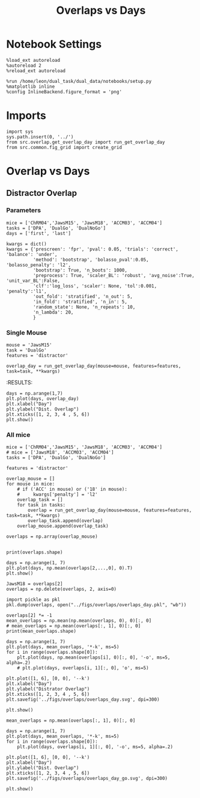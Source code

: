 #+TITLE: Overlaps vs Days
#+STARTUP: fold
#+PROPERTY: header-args:ipython :results both :exports both :async yes :session overlap :kernel dual_data

* Notebook Settings
#+begin_src ipython
  %load_ext autoreload
  %autoreload 2
  %reload_ext autoreload
  
  %run /home/leon/dual_task/dual_data/notebooks/setup.py
  %matplotlib inline
  %config InlineBackend.figure_format = 'png'
#+end_src

#+RESULTS:
: The autoreload extension is already loaded. To reload it, use:
:   %reload_ext autoreload
: Python exe
: /home/leon/mambaforge/envs/dual_data/bin/python

* Imports

#+begin_src ipython
  import sys
  sys.path.insert(0, '../')
  from src.overlap.get_overlap_day import run_get_overlap_day
  from src.common.fig_grid import create_grid
#+end_src

#+RESULTS:

* Overlap vs Days
** Distractor Overlap 
*** Parameters

#+begin_src ipython
  mice = ['ChRM04','JawsM15', 'JawsM18', 'ACCM03', 'ACCM04']
  tasks = ['DPA', 'DualGo', 'DualNoGo']
  days = ['first', 'last']

  kwargs = dict()
  kwargs = {'prescreen': 'fpr', 'pval': 0.05, 'trials': 'correct', 'balance': 'under',
            'method': 'bootstrap', 'bolasso_pval':0.05, 'bolasso_penalty': 'l2',
            'bootstrap': True, 'n_boots': 1000,
            'preprocess': True, 'scaler_BL': 'robust', 'avg_noise':True, 'unit_var_BL':False,
            'clf':'log_loss', 'scaler': None, 'tol':0.001, 'penalty':'l1',
            'out_fold': 'stratified', 'n_out': 5,
            'in_fold': 'stratified', 'n_in': 5,
            'random_state': None, 'n_repeats': 10,
            'n_lambda': 20,
            }
#+end_src

#+RESULTS:

*** Single Mouse

#+begin_src ipython
  mouse = 'JawsM15'
  task = 'DualGo'
  features = 'distractor'

  overlap_day = run_get_overlap_day(mouse=mouse, features=features, task=task, **kwargs)
#+end_src

#+RESULTS:
#+begin_example
  loading files from /home/leon/dual_task/dual_data/data/JawsM15
  X_days (1152, 693, 84) y_days (1152, 6)
  ##########################################
  PREPROCESSING: SCALER robust AVG MEAN False AVG NOISE True UNIT VAR False
  ##########################################
  ##########################################
  MODEL: log_loss FOLDS stratified RESAMPLE under SCALER None PRESCREEN fpr PCA False METHOD bootstrap
  ##########################################
  DATA: FEATURES distractor TASK Dual TRIALS  DAYS 1 LASER 0
  ##########################################
  single day
  X_S1 (32, 693, 84) X_S2 (32, 693, 84)
  coefs  (693,)
  ##########################################
  DATA: FEATURES sample TASK DualGo TRIALS correct DAYS 1 LASER 0
  ##########################################
  single day
  X_S1 (10, 693, 84) X_S2 (10, 693, 84)
  day 1 overlap [0.35262195]
  ##########################################
  MODEL: log_loss FOLDS stratified RESAMPLE under SCALER None PRESCREEN fpr PCA False METHOD bootstrap
  ##########################################
  DATA: FEATURES distractor TASK Dual TRIALS  DAYS 2 LASER 0
  ##########################################
  single day
  X_S1 (32, 693, 84) X_S2 (32, 693, 84)
  coefs  (693,)
  ##########################################
  DATA: FEATURES sample TASK DualGo TRIALS correct DAYS 2 LASER 0
  ##########################################
  single day
  X_S1 (7, 693, 84) X_S2 (8, 693, 84)
  day 2 overlap [-0.01702686]
  ##########################################
  MODEL: log_loss FOLDS stratified RESAMPLE under SCALER None PRESCREEN fpr PCA False METHOD bootstrap
  ##########################################
  DATA: FEATURES distractor TASK Dual TRIALS  DAYS 3 LASER 0
  ##########################################
  single day
  X_S1 (32, 693, 84) X_S2 (32, 693, 84)
  coefs  (693,)
  ##########################################
  DATA: FEATURES sample TASK DualGo TRIALS correct DAYS 3 LASER 0
  ##########################################
  single day
  X_S1 (10, 693, 84) X_S2 (10, 693, 84)
  day 3 overlap [0.15475178]
  ##########################################
  MODEL: log_loss FOLDS stratified RESAMPLE under SCALER None PRESCREEN fpr PCA False METHOD bootstrap
  ##########################################
  DATA: FEATURES distractor TASK Dual TRIALS  DAYS 4 LASER 0
  ##########################################
  single day
  X_S1 (32, 693, 84) X_S2 (32, 693, 84)
  coefs  (693,)
  ##########################################
  DATA: FEATURES sample TASK DualGo TRIALS correct DAYS 4 LASER 0
  ##########################################
  single day
  X_S1 (13, 693, 84) X_S2 (14, 693, 84)
  day 4 overlap [-0.49510389]
  ##########################################
  MODEL: log_loss FOLDS stratified RESAMPLE under SCALER None PRESCREEN fpr PCA False METHOD bootstrap
  ##########################################
  DATA: FEATURES distractor TASK Dual TRIALS  DAYS 5 LASER 0
  ##########################################
  single day
  X_S1 (32, 693, 84) X_S2 (32, 693, 84)
  coefs  (693,)
  ##########################################
  DATA: FEATURES sample TASK DualGo TRIALS correct DAYS 5 LASER 0
  ##########################################
  single day
  X_S1 (13, 693, 84) X_S2 (11, 693, 84)
  day 5 overlap [-0.13741803]
  ##########################################
  MODEL: log_loss FOLDS stratified RESAMPLE under SCALER None PRESCREEN fpr PCA False METHOD bootstrap
  ##########################################
  DATA: FEATURES distractor TASK Dual TRIALS  DAYS 6 LASER 0
  ##########################################
  single day
  X_S1 (32, 693, 84) X_S2 (32, 693, 84)
  coefs  (693,)
  ##########################################
  DATA: FEATURES sample TASK DualGo TRIALS correct DAYS 6 LASER 0
  ##########################################
  single day
  X_S1 (12, 693, 84) X_S2 (15, 693, 84)
  day 6 overlap [-0.43709903]
#+end_example
:RESULTS:

#+begin_src ipython
  days = np.arange(1,7)
  plt.plot(days, overlap_day)
  plt.xlabel("Day")
  plt.ylabel("Dist. Overlap")
  plt.xticks([1, 2, 3, 4 , 5, 6])
  plt.show()
#+end_src

#+RESULTS:
[[file:./.ob-jupyter/3104413f21e16aca158ca0a997c776ab1cb54147.png]]

*** All mice

#+begin_src ipython
  mice = ['ChRM04','JawsM15', 'JawsM18', 'ACCM03', 'ACCM04']
  # mice = ['JawsM18', 'ACCM03', 'ACCM04']
  tasks = ['DPA', 'DualGo', 'DualNoGo']

  features = 'distractor'

  overlap_mouse = []
  for mouse in mice:
      # if ('ACC' in mouse) or ('18' in mouse):
      #     kwargs['penalty'] = 'l2'
      overlap_task = []
      for task in tasks:
          overlap = run_get_overlap_day(mouse=mouse, features=features, task=task, **kwargs)
          overlap_task.append(overlap)
      overlap_mouse.append(overlap_task)

  overlaps = np.array(overlap_mouse)

#+end_src

#+RESULTS:
#+begin_example
  loading files from /home/leon/dual_task/src.data/ChRM04
  X_days (1152, 668, 84) y_days (1152, 6)
  ##########################################
  PREPROCESSING: SCALER robust AVG MEAN False AVG NOISE True UNIT VAR False
  ##########################################
  ##########################################
  MODEL: RESAMPLE under SCALER None PRESCREEN fpr PCA False METHOD bootstrap FOLDS stratified CLF log_loss
  ##########################################
  DATA: FEATURES distractor TASK Dual TRIALS  DAYS 1 LASER 0
  ##########################################
  single day
  X_S1 (32, 668, 84) X_S2 (32, 668, 84)
  coefs  (668,)
  ##########################################
  DATA: FEATURES sample TASK DPA TRIALS correct DAYS 1 LASER 0
  ##########################################
  single day
  X_S1 (10, 668, 84) X_S2 (10, 668, 84)
  day 1 overlap [0.25387353]
  ##########################################
  MODEL: RESAMPLE under SCALER None PRESCREEN fpr PCA False METHOD bootstrap FOLDS stratified CLF log_loss
  ##########################################
  DATA: FEATURES distractor TASK Dual TRIALS  DAYS 2 LASER 0
  ##########################################
  single day
  X_S1 (32, 668, 84) X_S2 (32, 668, 84)
  coefs  (668,)
  ##########################################
  DATA: FEATURES sample TASK DPA TRIALS correct DAYS 2 LASER 0
  ##########################################
  single day
  X_S1 (16, 668, 84) X_S2 (15, 668, 84)
  day 2 overlap [0.10982759]
  ##########################################
  MODEL: RESAMPLE under SCALER None PRESCREEN fpr PCA False METHOD bootstrap FOLDS stratified CLF log_loss
  ##########################################
  DATA: FEATURES distractor TASK Dual TRIALS  DAYS 3 LASER 0
  ##########################################
  single day
  X_S1 (32, 668, 84) X_S2 (32, 668, 84)
  coefs  (668,)
  ##########################################
  DATA: FEATURES sample TASK DPA TRIALS correct DAYS 3 LASER 0
  ##########################################
  single day
  X_S1 (15, 668, 84) X_S2 (14, 668, 84)
  day 3 overlap [0.11928239]
  ##########################################
  MODEL: RESAMPLE under SCALER None PRESCREEN fpr PCA False METHOD bootstrap FOLDS stratified CLF log_loss
  ##########################################
  DATA: FEATURES distractor TASK Dual TRIALS  DAYS 4 LASER 0
  ##########################################
  single day
  X_S1 (32, 668, 84) X_S2 (32, 668, 84)
  coefs  (668,)
  ##########################################
  DATA: FEATURES sample TASK DPA TRIALS correct DAYS 4 LASER 0
  ##########################################
  single day
  X_S1 (16, 668, 84) X_S2 (16, 668, 84)
  day 4 overlap [0.13284756]
  ##########################################
  MODEL: RESAMPLE under SCALER None PRESCREEN fpr PCA False METHOD bootstrap FOLDS stratified CLF log_loss
  ##########################################
  DATA: FEATURES distractor TASK Dual TRIALS  DAYS 5 LASER 0
  ##########################################
  single day
  X_S1 (32, 668, 84) X_S2 (32, 668, 84)
  coefs  (668,)
  ##########################################
  DATA: FEATURES sample TASK DPA TRIALS correct DAYS 5 LASER 0
  ##########################################
  single day
  X_S1 (16, 668, 84) X_S2 (13, 668, 84)
  day 5 overlap [-0.00746796]
  ##########################################
  MODEL: RESAMPLE under SCALER None PRESCREEN fpr PCA False METHOD bootstrap FOLDS stratified CLF log_loss
  ##########################################
  DATA: FEATURES distractor TASK Dual TRIALS  DAYS 6 LASER 0
  ##########################################
  single day
  X_S1 (32, 668, 84) X_S2 (32, 668, 84)
  coefs  (668,)
  ##########################################
  DATA: FEATURES sample TASK DPA TRIALS correct DAYS 6 LASER 0
  ##########################################
  single day
  X_S1 (15, 668, 84) X_S2 (12, 668, 84)
  day 6 overlap [0.12568727]
  loading files from /home/leon/dual_task/src.data/ChRM04
  X_days (1152, 668, 84) y_days (1152, 6)
  ##########################################
  PREPROCESSING: SCALER robust AVG MEAN False AVG NOISE True UNIT VAR False
  ##########################################
  ##########################################
  MODEL: RESAMPLE under SCALER None PRESCREEN fpr PCA False METHOD bootstrap FOLDS stratified CLF log_loss
  ##########################################
  DATA: FEATURES distractor TASK Dual TRIALS  DAYS 1 LASER 0
  ##########################################
  single day
  X_S1 (32, 668, 84) X_S2 (32, 668, 84)
  coefs  (668,)
  ##########################################
  DATA: FEATURES sample TASK DualGo TRIALS correct DAYS 1 LASER 0
  ##########################################
  single day
  X_S1 (10, 668, 84) X_S2 (9, 668, 84)
  day 1 overlap [-0.06716144]
  ##########################################
  MODEL: RESAMPLE under SCALER None PRESCREEN fpr PCA False METHOD bootstrap FOLDS stratified CLF log_loss
  ##########################################
  DATA: FEATURES distractor TASK Dual TRIALS  DAYS 2 LASER 0
  ##########################################
  single day
  X_S1 (32, 668, 84) X_S2 (32, 668, 84)
  coefs  (668,)
  ##########################################
  DATA: FEATURES sample TASK DualGo TRIALS correct DAYS 2 LASER 0
  ##########################################
  single day
  X_S1 (15, 668, 84) X_S2 (15, 668, 84)
  day 2 overlap [0.36443857]
  ##########################################
  MODEL: RESAMPLE under SCALER None PRESCREEN fpr PCA False METHOD bootstrap FOLDS stratified CLF log_loss
  ##########################################
  DATA: FEATURES distractor TASK Dual TRIALS  DAYS 3 LASER 0
  ##########################################
  single day
  X_S1 (32, 668, 84) X_S2 (32, 668, 84)
  coefs  (668,)
  ##########################################
  DATA: FEATURES sample TASK DualGo TRIALS correct DAYS 3 LASER 0
  ##########################################
  single day
  X_S1 (14, 668, 84) X_S2 (14, 668, 84)
  day 3 overlap [0.34281153]
  ##########################################
  MODEL: RESAMPLE under SCALER None PRESCREEN fpr PCA False METHOD bootstrap FOLDS stratified CLF log_loss
  ##########################################
  DATA: FEATURES distractor TASK Dual TRIALS  DAYS 4 LASER 0
  ##########################################
  single day
  X_S1 (32, 668, 84) X_S2 (32, 668, 84)
  coefs  (668,)
  ##########################################
  DATA: FEATURES sample TASK DualGo TRIALS correct DAYS 4 LASER 0
  ##########################################
  single day
  X_S1 (15, 668, 84) X_S2 (16, 668, 84)
  day 4 overlap [-0.09543569]
  ##########################################
  MODEL: RESAMPLE under SCALER None PRESCREEN fpr PCA False METHOD bootstrap FOLDS stratified CLF log_loss
  ##########################################
  DATA: FEATURES distractor TASK Dual TRIALS  DAYS 5 LASER 0
  ##########################################
  single day
  X_S1 (32, 668, 84) X_S2 (32, 668, 84)
  coefs  (668,)
  ##########################################
  DATA: FEATURES sample TASK DualGo TRIALS correct DAYS 5 LASER 0
  ##########################################
  single day
  X_S1 (13, 668, 84) X_S2 (15, 668, 84)
  day 5 overlap [0.18578377]
  ##########################################
  MODEL: RESAMPLE under SCALER None PRESCREEN fpr PCA False METHOD bootstrap FOLDS stratified CLF log_loss
  ##########################################
  DATA: FEATURES distractor TASK Dual TRIALS  DAYS 6 LASER 0
  ##########################################
  single day
  X_S1 (32, 668, 84) X_S2 (32, 668, 84)
  coefs  (668,)
  ##########################################
  DATA: FEATURES sample TASK DualGo TRIALS correct DAYS 6 LASER 0
  ##########################################
  single day
  X_S1 (15, 668, 84) X_S2 (15, 668, 84)
  day 6 overlap [0.11257277]
  loading files from /home/leon/dual_task/src.data/ChRM04
  X_days (1152, 668, 84) y_days (1152, 6)
  ##########################################
  PREPROCESSING: SCALER robust AVG MEAN False AVG NOISE True UNIT VAR False
  ##########################################
  ##########################################
  MODEL: RESAMPLE under SCALER None PRESCREEN fpr PCA False METHOD bootstrap FOLDS stratified CLF log_loss
  ##########################################
  DATA: FEATURES distractor TASK Dual TRIALS  DAYS 1 LASER 0
  ##########################################
  single day
  X_S1 (32, 668, 84) X_S2 (32, 668, 84)
  coefs  (668,)
  ##########################################
  DATA: FEATURES sample TASK DualNoGo TRIALS correct DAYS 1 LASER 0
  ##########################################
  single day
  X_S1 (9, 668, 84) X_S2 (9, 668, 84)
  day 1 overlap [-0.0113067]
  ##########################################
  MODEL: RESAMPLE under SCALER None PRESCREEN fpr PCA False METHOD bootstrap FOLDS stratified CLF log_loss
  ##########################################
  DATA: FEATURES distractor TASK Dual TRIALS  DAYS 2 LASER 0
  ##########################################
  single day
  X_S1 (32, 668, 84) X_S2 (32, 668, 84)
  coefs  (668,)
  ##########################################
  DATA: FEATURES sample TASK DualNoGo TRIALS correct DAYS 2 LASER 0
  ##########################################
  single day
  X_S1 (15, 668, 84) X_S2 (16, 668, 84)
  day 2 overlap [0.15315122]
  ##########################################
  MODEL: RESAMPLE under SCALER None PRESCREEN fpr PCA False METHOD bootstrap FOLDS stratified CLF log_loss
  ##########################################
  DATA: FEATURES distractor TASK Dual TRIALS  DAYS 3 LASER 0
  ##########################################
  single day
  X_S1 (32, 668, 84) X_S2 (32, 668, 84)
  coefs  (668,)
  ##########################################
  DATA: FEATURES sample TASK DualNoGo TRIALS correct DAYS 3 LASER 0
  ##########################################
  single day
  X_S1 (15, 668, 84) X_S2 (13, 668, 84)
  day 3 overlap [0.14700238]
  ##########################################
  MODEL: RESAMPLE under SCALER None PRESCREEN fpr PCA False METHOD bootstrap FOLDS stratified CLF log_loss
  ##########################################
  DATA: FEATURES distractor TASK Dual TRIALS  DAYS 4 LASER 0
  ##########################################
  single day
  X_S1 (32, 668, 84) X_S2 (32, 668, 84)
  coefs  (668,)
  ##########################################
  DATA: FEATURES sample TASK DualNoGo TRIALS correct DAYS 4 LASER 0
  ##########################################
  single day
  X_S1 (15, 668, 84) X_S2 (16, 668, 84)
  day 4 overlap [-0.12571171]
  ##########################################
  MODEL: RESAMPLE under SCALER None PRESCREEN fpr PCA False METHOD bootstrap FOLDS stratified CLF log_loss
  ##########################################
  DATA: FEATURES distractor TASK Dual TRIALS  DAYS 5 LASER 0
  ##########################################
  single day
  X_S1 (32, 668, 84) X_S2 (32, 668, 84)
  coefs  (668,)
  ##########################################
  DATA: FEATURES sample TASK DualNoGo TRIALS correct DAYS 5 LASER 0
  ##########################################
  single day
  X_S1 (14, 668, 84) X_S2 (15, 668, 84)
  day 5 overlap [-0.226352]
  ##########################################
  MODEL: RESAMPLE under SCALER None PRESCREEN fpr PCA False METHOD bootstrap FOLDS stratified CLF log_loss
  ##########################################
  DATA: FEATURES distractor TASK Dual TRIALS  DAYS 6 LASER 0
  ##########################################
  single day
  X_S1 (32, 668, 84) X_S2 (32, 668, 84)
  coefs  (668,)
  ##########################################
  DATA: FEATURES sample TASK DualNoGo TRIALS correct DAYS 6 LASER 0
  ##########################################
  single day
  X_S1 (13, 668, 84) X_S2 (14, 668, 84)
  day 6 overlap [0.00032316]
  loading files from /home/leon/dual_task/src.data/JawsM15
  X_days (1152, 693, 84) y_days (1152, 6)
  ##########################################
  PREPROCESSING: SCALER robust AVG MEAN False AVG NOISE True UNIT VAR False
  ##########################################
  ##########################################
  MODEL: RESAMPLE under SCALER None PRESCREEN fpr PCA False METHOD bootstrap FOLDS stratified CLF log_loss
  ##########################################
  DATA: FEATURES distractor TASK Dual TRIALS  DAYS 1 LASER 0
  ##########################################
  single day
  X_S1 (32, 693, 84) X_S2 (32, 693, 84)
  coefs  (693,)
  ##########################################
  DATA: FEATURES sample TASK DPA TRIALS correct DAYS 1 LASER 0
  ##########################################
  single day
  X_S1 (9, 693, 84) X_S2 (10, 693, 84)
  day 1 overlap [0.40810868]
  ##########################################
  MODEL: RESAMPLE under SCALER None PRESCREEN fpr PCA False METHOD bootstrap FOLDS stratified CLF log_loss
  ##########################################
  DATA: FEATURES distractor TASK Dual TRIALS  DAYS 2 LASER 0
  ##########################################
  single day
  X_S1 (32, 693, 84) X_S2 (32, 693, 84)
  coefs  (693,)
  ##########################################
  DATA: FEATURES sample TASK DPA TRIALS correct DAYS 2 LASER 0
  ##########################################
  single day
  X_S1 (13, 693, 84) X_S2 (11, 693, 84)
  day 2 overlap [0.14591962]
  ##########################################
  MODEL: RESAMPLE under SCALER None PRESCREEN fpr PCA False METHOD bootstrap FOLDS stratified CLF log_loss
  ##########################################
  DATA: FEATURES distractor TASK Dual TRIALS  DAYS 3 LASER 0
  ##########################################
  single day
  X_S1 (32, 693, 84) X_S2 (32, 693, 84)
  coefs  (693,)
  ##########################################
  DATA: FEATURES sample TASK DPA TRIALS correct DAYS 3 LASER 0
  ##########################################
  single day
  X_S1 (13, 693, 84) X_S2 (14, 693, 84)
  day 3 overlap [0.20307295]
  ##########################################
  MODEL: RESAMPLE under SCALER None PRESCREEN fpr PCA False METHOD bootstrap FOLDS stratified CLF log_loss
  ##########################################
  DATA: FEATURES distractor TASK Dual TRIALS  DAYS 4 LASER 0
  ##########################################
  single day
  X_S1 (32, 693, 84) X_S2 (32, 693, 84)
  coefs  (693,)
  ##########################################
  DATA: FEATURES sample TASK DPA TRIALS correct DAYS 4 LASER 0
  ##########################################
  single day
  X_S1 (16, 693, 84) X_S2 (16, 693, 84)
  day 4 overlap [-0.441339]
  ##########################################
  MODEL: RESAMPLE under SCALER None PRESCREEN fpr PCA False METHOD bootstrap FOLDS stratified CLF log_loss
  ##########################################
  DATA: FEATURES distractor TASK Dual TRIALS  DAYS 5 LASER 0
  ##########################################
  single day
  X_S1 (32, 693, 84) X_S2 (32, 693, 84)
  coefs  (693,)
  ##########################################
  DATA: FEATURES sample TASK DPA TRIALS correct DAYS 5 LASER 0
  ##########################################
  single day
  X_S1 (13, 693, 84) X_S2 (12, 693, 84)
  day 5 overlap [-0.06168792]
  ##########################################
  MODEL: RESAMPLE under SCALER None PRESCREEN fpr PCA False METHOD bootstrap FOLDS stratified CLF log_loss
  ##########################################
  DATA: FEATURES distractor TASK Dual TRIALS  DAYS 6 LASER 0
  ##########################################
  single day
  X_S1 (32, 693, 84) X_S2 (32, 693, 84)
  coefs  (693,)
  ##########################################
  DATA: FEATURES sample TASK DPA TRIALS correct DAYS 6 LASER 0
  ##########################################
  single day
  X_S1 (16, 693, 84) X_S2 (16, 693, 84)
  day 6 overlap [-0.79823811]
  loading files from /home/leon/dual_task/src.data/JawsM15
  X_days (1152, 693, 84) y_days (1152, 6)
  ##########################################
  PREPROCESSING: SCALER robust AVG MEAN False AVG NOISE True UNIT VAR False
  ##########################################
  ##########################################
  MODEL: RESAMPLE under SCALER None PRESCREEN fpr PCA False METHOD bootstrap FOLDS stratified CLF log_loss
  ##########################################
  DATA: FEATURES distractor TASK Dual TRIALS  DAYS 1 LASER 0
  ##########################################
  single day
  X_S1 (32, 693, 84) X_S2 (32, 693, 84)
  coefs  (693,)
  ##########################################
  DATA: FEATURES sample TASK DualGo TRIALS correct DAYS 1 LASER 0
  ##########################################
  single day
  X_S1 (10, 693, 84) X_S2 (10, 693, 84)
  day 1 overlap [1.42747723]
  ##########################################
  MODEL: RESAMPLE under SCALER None PRESCREEN fpr PCA False METHOD bootstrap FOLDS stratified CLF log_loss
  ##########################################
  DATA: FEATURES distractor TASK Dual TRIALS  DAYS 2 LASER 0
  ##########################################
  single day
  X_S1 (32, 693, 84) X_S2 (32, 693, 84)
  coefs  (693,)
  ##########################################
  DATA: FEATURES sample TASK DualGo TRIALS correct DAYS 2 LASER 0
  ##########################################
  single day
  X_S1 (7, 693, 84) X_S2 (8, 693, 84)
  day 2 overlap [0.41437742]
  ##########################################
  MODEL: RESAMPLE under SCALER None PRESCREEN fpr PCA False METHOD bootstrap FOLDS stratified CLF log_loss
  ##########################################
  DATA: FEATURES distractor TASK Dual TRIALS  DAYS 3 LASER 0
  ##########################################
  single day
  X_S1 (32, 693, 84) X_S2 (32, 693, 84)
  coefs  (693,)
  ##########################################
  DATA: FEATURES sample TASK DualGo TRIALS correct DAYS 3 LASER 0
  ##########################################
  single day
  X_S1 (10, 693, 84) X_S2 (10, 693, 84)
  day 3 overlap [0.63073059]
  ##########################################
  MODEL: RESAMPLE under SCALER None PRESCREEN fpr PCA False METHOD bootstrap FOLDS stratified CLF log_loss
  ##########################################
  DATA: FEATURES distractor TASK Dual TRIALS  DAYS 4 LASER 0
  ##########################################
  single day
  X_S1 (32, 693, 84) X_S2 (32, 693, 84)
  coefs  (693,)
  ##########################################
  DATA: FEATURES sample TASK DualGo TRIALS correct DAYS 4 LASER 0
  ##########################################
  single day
  X_S1 (13, 693, 84) X_S2 (14, 693, 84)
  day 4 overlap [-0.04063472]
  ##########################################
  MODEL: RESAMPLE under SCALER None PRESCREEN fpr PCA False METHOD bootstrap FOLDS stratified CLF log_loss
  ##########################################
  DATA: FEATURES distractor TASK Dual TRIALS  DAYS 5 LASER 0
  ##########################################
  single day
  X_S1 (32, 693, 84) X_S2 (32, 693, 84)
  coefs  (693,)
  ##########################################
  DATA: FEATURES sample TASK DualGo TRIALS correct DAYS 5 LASER 0
  ##########################################
  single day
  X_S1 (13, 693, 84) X_S2 (11, 693, 84)
  day 5 overlap [0.46310746]
  ##########################################
  MODEL: RESAMPLE under SCALER None PRESCREEN fpr PCA False METHOD bootstrap FOLDS stratified CLF log_loss
  ##########################################
  DATA: FEATURES distractor TASK Dual TRIALS  DAYS 6 LASER 0
  ##########################################
  single day
  X_S1 (32, 693, 84) X_S2 (32, 693, 84)
  coefs  (693,)
  ##########################################
  DATA: FEATURES sample TASK DualGo TRIALS correct DAYS 6 LASER 0
  ##########################################
  single day
  X_S1 (12, 693, 84) X_S2 (15, 693, 84)
  day 6 overlap [-0.47256544]
  loading files from /home/leon/dual_task/src.data/JawsM15
  X_days (1152, 693, 84) y_days (1152, 6)
  ##########################################
  PREPROCESSING: SCALER robust AVG MEAN False AVG NOISE True UNIT VAR False
  ##########################################
  ##########################################
  MODEL: RESAMPLE under SCALER None PRESCREEN fpr PCA False METHOD bootstrap FOLDS stratified CLF log_loss
  ##########################################
  DATA: FEATURES distractor TASK Dual TRIALS  DAYS 1 LASER 0
  ##########################################
  single day
  X_S1 (32, 693, 84) X_S2 (32, 693, 84)
  coefs  (693,)
  ##########################################
  DATA: FEATURES sample TASK DualNoGo TRIALS correct DAYS 1 LASER 0
  ##########################################
  single day
  X_S1 (11, 693, 84) X_S2 (9, 693, 84)
  day 1 overlap [0.11894494]
  ##########################################
  MODEL: RESAMPLE under SCALER None PRESCREEN fpr PCA False METHOD bootstrap FOLDS stratified CLF log_loss
  ##########################################
  DATA: FEATURES distractor TASK Dual TRIALS  DAYS 2 LASER 0
  ##########################################
  single day
  X_S1 (32, 693, 84) X_S2 (32, 693, 84)
  coefs  (693,)
  ##########################################
  DATA: FEATURES sample TASK DualNoGo TRIALS correct DAYS 2 LASER 0
  ##########################################
  single day
  X_S1 (10, 693, 84) X_S2 (14, 693, 84)
  day 2 overlap [-0.36904645]
  ##########################################
  MODEL: RESAMPLE under SCALER None PRESCREEN fpr PCA False METHOD bootstrap FOLDS stratified CLF log_loss
  ##########################################
  DATA: FEATURES distractor TASK Dual TRIALS  DAYS 3 LASER 0
  ##########################################
  single day
  X_S1 (32, 693, 84) X_S2 (32, 693, 84)
  coefs  (693,)
  ##########################################
  DATA: FEATURES sample TASK DualNoGo TRIALS correct DAYS 3 LASER 0
  ##########################################
  single day
  X_S1 (12, 693, 84) X_S2 (14, 693, 84)
  day 3 overlap [-0.25038064]
  ##########################################
  MODEL: RESAMPLE under SCALER None PRESCREEN fpr PCA False METHOD bootstrap FOLDS stratified CLF log_loss
  ##########################################
  DATA: FEATURES distractor TASK Dual TRIALS  DAYS 4 LASER 0
  ##########################################
  single day
  X_S1 (32, 693, 84) X_S2 (32, 693, 84)
  coefs  (693,)
  ##########################################
  DATA: FEATURES sample TASK DualNoGo TRIALS correct DAYS 4 LASER 0
  ##########################################
  single day
  X_S1 (16, 693, 84) X_S2 (14, 693, 84)
  day 4 overlap [-0.75563787]
  ##########################################
  MODEL: RESAMPLE under SCALER None PRESCREEN fpr PCA False METHOD bootstrap FOLDS stratified CLF log_loss
  ##########################################
  DATA: FEATURES distractor TASK Dual TRIALS  DAYS 5 LASER 0
  ##########################################
  single day
  X_S1 (32, 693, 84) X_S2 (32, 693, 84)
  coefs  (693,)
  ##########################################
  DATA: FEATURES sample TASK DualNoGo TRIALS correct DAYS 5 LASER 0
  ##########################################
  single day
  X_S1 (10, 693, 84) X_S2 (11, 693, 84)
  day 5 overlap [-0.82248712]
  ##########################################
  MODEL: RESAMPLE under SCALER None PRESCREEN fpr PCA False METHOD bootstrap FOLDS stratified CLF log_loss
  ##########################################
  DATA: FEATURES distractor TASK Dual TRIALS  DAYS 6 LASER 0
  ##########################################
  single day
  X_S1 (32, 693, 84) X_S2 (32, 693, 84)
  coefs  (693,)
  ##########################################
  DATA: FEATURES sample TASK DualNoGo TRIALS correct DAYS 6 LASER 0
  ##########################################
  single day
  X_S1 (15, 693, 84) X_S2 (16, 693, 84)
  day 6 overlap [-1.12715797]
  loading files from /home/leon/dual_task/src.data/JawsM18
  X_days (1152, 444, 84) y_days (1152, 6)
  ##########################################
  PREPROCESSING: SCALER robust AVG MEAN False AVG NOISE True UNIT VAR False
  ##########################################
  ##########################################
  MODEL: RESAMPLE under SCALER None PRESCREEN fpr PCA False METHOD bootstrap FOLDS stratified CLF log_loss
  ##########################################
  DATA: FEATURES distractor TASK Dual TRIALS  DAYS 1 LASER 0
  ##########################################
  single day
  X_S1 (32, 444, 84) X_S2 (32, 444, 84)
  coefs  (444,)
  ##########################################
  DATA: FEATURES sample TASK DPA TRIALS correct DAYS 1 LASER 0
  ##########################################
  single day
  X_S1 (11, 444, 84) X_S2 (10, 444, 84)
  day 1 overlap [-0.9636264]
  ##########################################
  MODEL: RESAMPLE under SCALER None PRESCREEN fpr PCA False METHOD bootstrap FOLDS stratified CLF log_loss
  ##########################################
  DATA: FEATURES distractor TASK Dual TRIALS  DAYS 2 LASER 0
  ##########################################
  single day
  X_S1 (32, 444, 84) X_S2 (32, 444, 84)
  coefs  (444,)
  ##########################################
  DATA: FEATURES sample TASK DPA TRIALS correct DAYS 2 LASER 0
  ##########################################
  single day
  X_S1 (15, 444, 84) X_S2 (14, 444, 84)
  day 2 overlap [-1.28668861]
  ##########################################
  MODEL: RESAMPLE under SCALER None PRESCREEN fpr PCA False METHOD bootstrap FOLDS stratified CLF log_loss
  ##########################################
  DATA: FEATURES distractor TASK Dual TRIALS  DAYS 3 LASER 0
  ##########################################
  single day
  X_S1 (32, 444, 84) X_S2 (32, 444, 84)
  coefs  (444,)
  ##########################################
  DATA: FEATURES sample TASK DPA TRIALS correct DAYS 3 LASER 0
  ##########################################
  single day
  X_S1 (15, 444, 84) X_S2 (15, 444, 84)
  day 3 overlap [-1.34486333]
  ##########################################
  MODEL: RESAMPLE under SCALER None PRESCREEN fpr PCA False METHOD bootstrap FOLDS stratified CLF log_loss
  ##########################################
  DATA: FEATURES distractor TASK Dual TRIALS  DAYS 4 LASER 0
  ##########################################
  single day
  X_S1 (32, 444, 84) X_S2 (32, 444, 84)
  coefs  (444,)
  ##########################################
  DATA: FEATURES sample TASK DPA TRIALS correct DAYS 4 LASER 0
  ##########################################
  single day
  X_S1 (16, 444, 84) X_S2 (15, 444, 84)
  day 4 overlap [-0.68662044]
  ##########################################
  MODEL: RESAMPLE under SCALER None PRESCREEN fpr PCA False METHOD bootstrap FOLDS stratified CLF log_loss
  ##########################################
  DATA: FEATURES distractor TASK Dual TRIALS  DAYS 5 LASER 0
  ##########################################
  single day
  X_S1 (32, 444, 84) X_S2 (32, 444, 84)
  coefs  (444,)
  ##########################################
  DATA: FEATURES sample TASK DPA TRIALS correct DAYS 5 LASER 0
  ##########################################
  single day
  X_S1 (16, 444, 84) X_S2 (16, 444, 84)
  day 5 overlap [-1.07363219]
  ##########################################
  MODEL: RESAMPLE under SCALER None PRESCREEN fpr PCA False METHOD bootstrap FOLDS stratified CLF log_loss
  ##########################################
  DATA: FEATURES distractor TASK Dual TRIALS  DAYS 6 LASER 0
  ##########################################
  single day
  X_S1 (32, 444, 84) X_S2 (32, 444, 84)
  coefs  (444,)
  ##########################################
  DATA: FEATURES sample TASK DPA TRIALS correct DAYS 6 LASER 0
  ##########################################
  single day
  X_S1 (16, 444, 84) X_S2 (16, 444, 84)
  day 6 overlap [-0.79501213]
  loading files from /home/leon/dual_task/src.data/JawsM18
  X_days (1152, 444, 84) y_days (1152, 6)
  ##########################################
  PREPROCESSING: SCALER robust AVG MEAN False AVG NOISE True UNIT VAR False
  ##########################################
  ##########################################
  MODEL: RESAMPLE under SCALER None PRESCREEN fpr PCA False METHOD bootstrap FOLDS stratified CLF log_loss
  ##########################################
  DATA: FEATURES distractor TASK Dual TRIALS  DAYS 1 LASER 0
  ##########################################
  single day
  X_S1 (32, 444, 84) X_S2 (32, 444, 84)
  coefs  (444,)
  ##########################################
  DATA: FEATURES sample TASK DualGo TRIALS correct DAYS 1 LASER 0
  ##########################################
  single day
  X_S1 (10, 444, 84) X_S2 (12, 444, 84)
  day 1 overlap [-0.67888399]
  ##########################################
  MODEL: RESAMPLE under SCALER None PRESCREEN fpr PCA False METHOD bootstrap FOLDS stratified CLF log_loss
  ##########################################
  DATA: FEATURES distractor TASK Dual TRIALS  DAYS 2 LASER 0
  ##########################################
  single day
  X_S1 (32, 444, 84) X_S2 (32, 444, 84)
  coefs  (444,)
  ##########################################
  DATA: FEATURES sample TASK DualGo TRIALS correct DAYS 2 LASER 0
  ##########################################
  single day
  X_S1 (13, 444, 84) X_S2 (15, 444, 84)
  day 2 overlap [-1.04105303]
  ##########################################
  MODEL: RESAMPLE under SCALER None PRESCREEN fpr PCA False METHOD bootstrap FOLDS stratified CLF log_loss
  ##########################################
  DATA: FEATURES distractor TASK Dual TRIALS  DAYS 3 LASER 0
  ##########################################
  single day
  X_S1 (32, 444, 84) X_S2 (32, 444, 84)
  coefs  (444,)
  ##########################################
  DATA: FEATURES sample TASK DualGo TRIALS correct DAYS 3 LASER 0
  ##########################################
  single day
  X_S1 (14, 444, 84) X_S2 (14, 444, 84)
  day 3 overlap [-1.49844307]
  ##########################################
  MODEL: RESAMPLE under SCALER None PRESCREEN fpr PCA False METHOD bootstrap FOLDS stratified CLF log_loss
  ##########################################
  DATA: FEATURES distractor TASK Dual TRIALS  DAYS 4 LASER 0
  ##########################################
  single day
  X_S1 (32, 444, 84) X_S2 (32, 444, 84)
  coefs  (444,)
  ##########################################
  DATA: FEATURES sample TASK DualGo TRIALS correct DAYS 4 LASER 0
  ##########################################
  single day
  X_S1 (16, 444, 84) X_S2 (16, 444, 84)
  day 4 overlap [-0.83022742]
  ##########################################
  MODEL: RESAMPLE under SCALER None PRESCREEN fpr PCA False METHOD bootstrap FOLDS stratified CLF log_loss
  ##########################################
  DATA: FEATURES distractor TASK Dual TRIALS  DAYS 5 LASER 0
  ##########################################
  single day
  X_S1 (32, 444, 84) X_S2 (32, 444, 84)
  coefs  (444,)
  ##########################################
  DATA: FEATURES sample TASK DualGo TRIALS correct DAYS 5 LASER 0
  ##########################################
  single day
  X_S1 (15, 444, 84) X_S2 (16, 444, 84)
  day 5 overlap [-0.77588616]
  ##########################################
  MODEL: RESAMPLE under SCALER None PRESCREEN fpr PCA False METHOD bootstrap FOLDS stratified CLF log_loss
  ##########################################
  DATA: FEATURES distractor TASK Dual TRIALS  DAYS 6 LASER 0
  ##########################################
  single day
  X_S1 (32, 444, 84) X_S2 (32, 444, 84)
  coefs  (444,)
  ##########################################
  DATA: FEATURES sample TASK DualGo TRIALS correct DAYS 6 LASER 0
  ##########################################
  single day
  X_S1 (15, 444, 84) X_S2 (16, 444, 84)
  day 6 overlap [-0.91920418]
  loading files from /home/leon/dual_task/src.data/JawsM18
  X_days (1152, 444, 84) y_days (1152, 6)
  ##########################################
  PREPROCESSING: SCALER robust AVG MEAN False AVG NOISE True UNIT VAR False
  ##########################################
  ##########################################
  MODEL: RESAMPLE under SCALER None PRESCREEN fpr PCA False METHOD bootstrap FOLDS stratified CLF log_loss
  ##########################################
  DATA: FEATURES distractor TASK Dual TRIALS  DAYS 1 LASER 0
  ##########################################
  single day
  X_S1 (32, 444, 84) X_S2 (32, 444, 84)
  coefs  (444,)
  ##########################################
  DATA: FEATURES sample TASK DualNoGo TRIALS correct DAYS 1 LASER 0
  ##########################################
  single day
  X_S1 (11, 444, 84) X_S2 (10, 444, 84)
  day 1 overlap [-1.21880306]
  ##########################################
  MODEL: RESAMPLE under SCALER None PRESCREEN fpr PCA False METHOD bootstrap FOLDS stratified CLF log_loss
  ##########################################
  DATA: FEATURES distractor TASK Dual TRIALS  DAYS 2 LASER 0
  ##########################################
  single day
  X_S1 (32, 444, 84) X_S2 (32, 444, 84)
  coefs  (444,)
  ##########################################
  DATA: FEATURES sample TASK DualNoGo TRIALS correct DAYS 2 LASER 0
  ##########################################
  single day
  X_S1 (14, 444, 84) X_S2 (12, 444, 84)
  day 2 overlap [-1.2619619]
  ##########################################
  MODEL: RESAMPLE under SCALER None PRESCREEN fpr PCA False METHOD bootstrap FOLDS stratified CLF log_loss
  ##########################################
  DATA: FEATURES distractor TASK Dual TRIALS  DAYS 3 LASER 0
  ##########################################
  single day
  X_S1 (32, 444, 84) X_S2 (32, 444, 84)
  coefs  (444,)
  ##########################################
  DATA: FEATURES sample TASK DualNoGo TRIALS correct DAYS 3 LASER 0
  ##########################################
  single day
  X_S1 (14, 444, 84) X_S2 (16, 444, 84)
  day 3 overlap [-1.4946888]
  ##########################################
  MODEL: RESAMPLE under SCALER None PRESCREEN fpr PCA False METHOD bootstrap FOLDS stratified CLF log_loss
  ##########################################
  DATA: FEATURES distractor TASK Dual TRIALS  DAYS 4 LASER 0
  ##########################################
  single day
  X_S1 (32, 444, 84) X_S2 (32, 444, 84)
  coefs  (444,)
  ##########################################
  DATA: FEATURES sample TASK DualNoGo TRIALS correct DAYS 4 LASER 0
  ##########################################
  single day
  X_S1 (16, 444, 84) X_S2 (15, 444, 84)
  day 4 overlap [-0.8542582]
  ##########################################
  MODEL: RESAMPLE under SCALER None PRESCREEN fpr PCA False METHOD bootstrap FOLDS stratified CLF log_loss
  ##########################################
  DATA: FEATURES distractor TASK Dual TRIALS  DAYS 5 LASER 0
  ##########################################
  single day
  X_S1 (32, 444, 84) X_S2 (32, 444, 84)
  coefs  (444,)
  ##########################################
  DATA: FEATURES sample TASK DualNoGo TRIALS correct DAYS 5 LASER 0
  ##########################################
  single day
  X_S1 (16, 444, 84) X_S2 (16, 444, 84)
  day 5 overlap [-1.27353331]
  ##########################################
  MODEL: RESAMPLE under SCALER None PRESCREEN fpr PCA False METHOD bootstrap FOLDS stratified CLF log_loss
  ##########################################
  DATA: FEATURES distractor TASK Dual TRIALS  DAYS 6 LASER 0
  ##########################################
  single day
  X_S1 (32, 444, 84) X_S2 (32, 444, 84)
  coefs  (444,)
  ##########################################
  DATA: FEATURES sample TASK DualNoGo TRIALS correct DAYS 6 LASER 0
  ##########################################
  single day
  X_S1 (15, 444, 84) X_S2 (16, 444, 84)
  day 6 overlap [-1.17019645]
  loading files from /home/leon/dual_task/src.data/ACCM03
  X_days (960, 361, 84) y_days (960, 6)
  ##########################################
  PREPROCESSING: SCALER robust AVG MEAN False AVG NOISE True UNIT VAR False
  ##########################################
  ##########################################
  MODEL: RESAMPLE under SCALER None PRESCREEN fpr PCA False METHOD bootstrap FOLDS stratified CLF log_loss
  ##########################################
  DATA: FEATURES distractor TASK Dual TRIALS  DAYS 1 LASER 0
  ##########################################
  single day
  X_S1 (54, 361, 84) X_S2 (54, 361, 84)
  coefs  (361,)
  ##########################################
  DATA: FEATURES sample TASK DPA TRIALS correct DAYS 1 LASER 0
  ##########################################
  single day
  X_S1 (14, 361, 84) X_S2 (13, 361, 84)
  day 1 overlap [0.30757561]
  ##########################################
  MODEL: RESAMPLE under SCALER None PRESCREEN fpr PCA False METHOD bootstrap FOLDS stratified CLF log_loss
  ##########################################
  DATA: FEATURES distractor TASK Dual TRIALS  DAYS 2 LASER 0
  ##########################################
  single day
  X_S1 (53, 361, 84) X_S2 (53, 361, 84)
  coefs  (361,)
  ##########################################
  DATA: FEATURES sample TASK DPA TRIALS correct DAYS 2 LASER 0
  ##########################################
  single day
  X_S1 (18, 361, 84) X_S2 (15, 361, 84)
  day 2 overlap [0.25873187]
  ##########################################
  MODEL: RESAMPLE under SCALER None PRESCREEN fpr PCA False METHOD bootstrap FOLDS stratified CLF log_loss
  ##########################################
  DATA: FEATURES distractor TASK Dual TRIALS  DAYS 3 LASER 0
  ##########################################
  single day
  X_S1 (53, 361, 84) X_S2 (53, 361, 84)
  coefs  (361,)
  ##########################################
  DATA: FEATURES sample TASK DPA TRIALS correct DAYS 3 LASER 0
  ##########################################
  single day
  X_S1 (19, 361, 84) X_S2 (26, 361, 84)
  day 3 overlap [0.04715426]
  ##########################################
  MODEL: RESAMPLE under SCALER None PRESCREEN fpr PCA False METHOD bootstrap FOLDS stratified CLF log_loss
  ##########################################
  DATA: FEATURES distractor TASK Dual TRIALS  DAYS 4 LASER 0
  ##########################################
  single day
  X_S1 (53, 361, 84) X_S2 (52, 361, 84)
  coefs  (361,)
  ##########################################
  DATA: FEATURES sample TASK DPA TRIALS correct DAYS 4 LASER 0
  ##########################################
  single day
  X_S1 (24, 361, 84) X_S2 (25, 361, 84)
  day 4 overlap [0.02448072]
  ##########################################
  MODEL: RESAMPLE under SCALER None PRESCREEN fpr PCA False METHOD bootstrap FOLDS stratified CLF log_loss
  ##########################################
  DATA: FEATURES distractor TASK Dual TRIALS  DAYS 5 LASER 0
  ##########################################
  single day
  X_S1 (54, 361, 84) X_S2 (55, 361, 84)
  coefs  (361,)
  ##########################################
  DATA: FEATURES sample TASK DPA TRIALS correct DAYS 5 LASER 0
  ##########################################
  single day
  X_S1 (23, 361, 84) X_S2 (25, 361, 84)
  day 5 overlap [-0.06087024]
  ##########################################
  MODEL: RESAMPLE under SCALER None PRESCREEN fpr PCA False METHOD bootstrap FOLDS stratified CLF log_loss
  ##########################################
  DATA: FEATURES distractor TASK Dual TRIALS  DAYS 6 LASER 0
  ##########################################
  single day
  X_S1 (53, 361, 84) X_S2 (53, 361, 84)
  coefs  (361,)
  ##########################################
  DATA: FEATURES sample TASK DPA TRIALS correct DAYS 6 LASER 0
  ##########################################
  single day
  X_S1 (26, 361, 84) X_S2 (27, 361, 84)
  day 6 overlap [-0.20921184]
  loading files from /home/leon/dual_task/src.data/ACCM03
  X_days (960, 361, 84) y_days (960, 6)
  ##########################################
  PREPROCESSING: SCALER robust AVG MEAN False AVG NOISE True UNIT VAR False
  ##########################################
  ##########################################
  MODEL: RESAMPLE under SCALER None PRESCREEN fpr PCA False METHOD bootstrap FOLDS stratified CLF log_loss
  ##########################################
  DATA: FEATURES distractor TASK Dual TRIALS  DAYS 1 LASER 0
  ##########################################
  single day
  X_S1 (54, 361, 84) X_S2 (54, 361, 84)
  coefs  (361,)
  ##########################################
  DATA: FEATURES sample TASK DualGo TRIALS correct DAYS 1 LASER 0
  ##########################################
  single day
  X_S1 (16, 361, 84) X_S2 (9, 361, 84)
  day 1 overlap [0.84083936]
  ##########################################
  MODEL: RESAMPLE under SCALER None PRESCREEN fpr PCA False METHOD bootstrap FOLDS stratified CLF log_loss
  ##########################################
  DATA: FEATURES distractor TASK Dual TRIALS  DAYS 2 LASER 0
  ##########################################
  single day
  X_S1 (53, 361, 84) X_S2 (53, 361, 84)
  coefs  (361,)
  ##########################################
  DATA: FEATURES sample TASK DualGo TRIALS correct DAYS 2 LASER 0
  ##########################################
  single day
  X_S1 (14, 361, 84) X_S2 (14, 361, 84)
  day 2 overlap [0.81798493]
  ##########################################
  MODEL: RESAMPLE under SCALER None PRESCREEN fpr PCA False METHOD bootstrap FOLDS stratified CLF log_loss
  ##########################################
  DATA: FEATURES distractor TASK Dual TRIALS  DAYS 3 LASER 0
  ##########################################
  single day
  X_S1 (53, 361, 84) X_S2 (53, 361, 84)
  coefs  (361,)
  ##########################################
  DATA: FEATURES sample TASK DualGo TRIALS correct DAYS 3 LASER 0
  ##########################################
  single day
  X_S1 (14, 361, 84) X_S2 (15, 361, 84)
  day 3 overlap [0.67490497]
  ##########################################
  MODEL: RESAMPLE under SCALER None PRESCREEN fpr PCA False METHOD bootstrap FOLDS stratified CLF log_loss
  ##########################################
  DATA: FEATURES distractor TASK Dual TRIALS  DAYS 4 LASER 0
  ##########################################
  single day
  X_S1 (53, 361, 84) X_S2 (52, 361, 84)
  coefs  (361,)
  ##########################################
  DATA: FEATURES sample TASK DualGo TRIALS correct DAYS 4 LASER 0
  ##########################################
  single day
  X_S1 (21, 361, 84) X_S2 (17, 361, 84)
  day 4 overlap [0.46862013]
  ##########################################
  MODEL: RESAMPLE under SCALER None PRESCREEN fpr PCA False METHOD bootstrap FOLDS stratified CLF log_loss
  ##########################################
  DATA: FEATURES distractor TASK Dual TRIALS  DAYS 5 LASER 0
  ##########################################
  single day
  X_S1 (54, 361, 84) X_S2 (55, 361, 84)
  coefs  (361,)
  ##########################################
  DATA: FEATURES sample TASK DualGo TRIALS correct DAYS 5 LASER 0
  ##########################################
  single day
  X_S1 (22, 361, 84) X_S2 (24, 361, 84)
  day 5 overlap [0.04040489]
  ##########################################
  MODEL: RESAMPLE under SCALER None PRESCREEN fpr PCA False METHOD bootstrap FOLDS stratified CLF log_loss
  ##########################################
  DATA: FEATURES distractor TASK Dual TRIALS  DAYS 6 LASER 0
  ##########################################
  single day
  X_S1 (53, 361, 84) X_S2 (53, 361, 84)
  coefs  (361,)
  ##########################################
  DATA: FEATURES sample TASK DualGo TRIALS correct DAYS 6 LASER 0
  ##########################################
  single day
  X_S1 (27, 361, 84) X_S2 (23, 361, 84)
  day 6 overlap [-0.11660186]
  loading files from /home/leon/dual_task/src.data/ACCM03
  X_days (960, 361, 84) y_days (960, 6)
  ##########################################
  PREPROCESSING: SCALER robust AVG MEAN False AVG NOISE True UNIT VAR False
  ##########################################
  ##########################################
  MODEL: RESAMPLE under SCALER None PRESCREEN fpr PCA False METHOD bootstrap FOLDS stratified CLF log_loss
  ##########################################
  DATA: FEATURES distractor TASK Dual TRIALS  DAYS 1 LASER 0
  ##########################################
  single day
  X_S1 (54, 361, 84) X_S2 (54, 361, 84)
  coefs  (361,)
  ##########################################
  DATA: FEATURES sample TASK DualNoGo TRIALS correct DAYS 1 LASER 0
  ##########################################
  single day
  X_S1 (17, 361, 84) X_S2 (13, 361, 84)
  day 1 overlap [0.09750638]
  ##########################################
  MODEL: RESAMPLE under SCALER None PRESCREEN fpr PCA False METHOD bootstrap FOLDS stratified CLF log_loss
  ##########################################
  DATA: FEATURES distractor TASK Dual TRIALS  DAYS 2 LASER 0
  ##########################################
  single day
  X_S1 (53, 361, 84) X_S2 (53, 361, 84)
  coefs  (361,)
  ##########################################
  DATA: FEATURES sample TASK DualNoGo TRIALS correct DAYS 2 LASER 0
  ##########################################
  single day
  X_S1 (17, 361, 84) X_S2 (13, 361, 84)
  day 2 overlap [-0.04400719]
  ##########################################
  MODEL: RESAMPLE under SCALER None PRESCREEN fpr PCA False METHOD bootstrap FOLDS stratified CLF log_loss
  ##########################################
  DATA: FEATURES distractor TASK Dual TRIALS  DAYS 3 LASER 0
  ##########################################
  single day
  X_S1 (53, 361, 84) X_S2 (53, 361, 84)
  coefs  (361,)
  ##########################################
  DATA: FEATURES sample TASK DualNoGo TRIALS correct DAYS 3 LASER 0
  ##########################################
  single day
  X_S1 (19, 361, 84) X_S2 (25, 361, 84)
  day 3 overlap [-0.27637249]
  ##########################################
  MODEL: RESAMPLE under SCALER None PRESCREEN fpr PCA False METHOD bootstrap FOLDS stratified CLF log_loss
  ##########################################
  DATA: FEATURES distractor TASK Dual TRIALS  DAYS 4 LASER 0
  ##########################################
  single day
  X_S1 (53, 361, 84) X_S2 (52, 361, 84)
  coefs  (361,)
  ##########################################
  DATA: FEATURES sample TASK DualNoGo TRIALS correct DAYS 4 LASER 0
  ##########################################
  single day
  X_S1 (25, 361, 84) X_S2 (23, 361, 84)
  day 4 overlap [-0.52324858]
  ##########################################
  MODEL: RESAMPLE under SCALER None PRESCREEN fpr PCA False METHOD bootstrap FOLDS stratified CLF log_loss
  ##########################################
  DATA: FEATURES distractor TASK Dual TRIALS  DAYS 5 LASER 0
  ##########################################
  single day
  X_S1 (54, 361, 84) X_S2 (55, 361, 84)
  coefs  (361,)
  ##########################################
  DATA: FEATURES sample TASK DualNoGo TRIALS correct DAYS 5 LASER 0
  ##########################################
  single day
  X_S1 (25, 361, 84) X_S2 (26, 361, 84)
  day 5 overlap [-0.23757379]
  ##########################################
  MODEL: RESAMPLE under SCALER None PRESCREEN fpr PCA False METHOD bootstrap FOLDS stratified CLF log_loss
  ##########################################
  DATA: FEATURES distractor TASK Dual TRIALS  DAYS 6 LASER 0
  ##########################################
  single day
  X_S1 (53, 361, 84) X_S2 (53, 361, 84)
  coefs  (361,)
  ##########################################
  DATA: FEATURES sample TASK DualNoGo TRIALS correct DAYS 6 LASER 0
  ##########################################
  single day
  X_S1 (23, 361, 84) X_S2 (24, 361, 84)
  day 6 overlap [-0.28256695]
  loading files from /home/leon/dual_task/src.data/ACCM04
  X_days (960, 113, 84) y_days (960, 6)
  ##########################################
  PREPROCESSING: SCALER robust AVG MEAN False AVG NOISE True UNIT VAR False
  ##########################################
  ##########################################
  MODEL: RESAMPLE under SCALER None PRESCREEN fpr PCA False METHOD bootstrap FOLDS stratified CLF log_loss
  ##########################################
  DATA: FEATURES distractor TASK Dual TRIALS  DAYS 1 LASER 0
  ##########################################
  single day
  X_S1 (53, 113, 84) X_S2 (55, 113, 84)
  coefs  (113,)
  ##########################################
  DATA: FEATURES sample TASK DPA TRIALS correct DAYS 1 LASER 0
  ##########################################
  single day
  X_S1 (13, 113, 84) X_S2 (14, 113, 84)
  day 1 overlap [0.06537027]
  ##########################################
  MODEL: RESAMPLE under SCALER None PRESCREEN fpr PCA False METHOD bootstrap FOLDS stratified CLF log_loss
  ##########################################
  DATA: FEATURES distractor TASK Dual TRIALS  DAYS 2 LASER 0
  ##########################################
  single day
  X_S1 (54, 113, 84) X_S2 (52, 113, 84)
  coefs  (113,)
  ##########################################
  DATA: FEATURES sample TASK DPA TRIALS correct DAYS 2 LASER 0
  ##########################################
  single day
  X_S1 (14, 113, 84) X_S2 (12, 113, 84)
  day 2 overlap [0.17879582]
  ##########################################
  MODEL: RESAMPLE under SCALER None PRESCREEN fpr PCA False METHOD bootstrap FOLDS stratified CLF log_loss
  ##########################################
  DATA: FEATURES distractor TASK Dual TRIALS  DAYS 3 LASER 0
  ##########################################
  single day
  X_S1 (53, 113, 84) X_S2 (53, 113, 84)
  coefs  (113,)
  ##########################################
  DATA: FEATURES sample TASK DPA TRIALS correct DAYS 3 LASER 0
  ##########################################
  single day
  X_S1 (16, 113, 84) X_S2 (15, 113, 84)
  day 3 overlap [-0.03884014]
  ##########################################
  MODEL: RESAMPLE under SCALER None PRESCREEN fpr PCA False METHOD bootstrap FOLDS stratified CLF log_loss
  ##########################################
  DATA: FEATURES distractor TASK Dual TRIALS  DAYS 4 LASER 0
  ##########################################
  single day
  X_S1 (53, 113, 84) X_S2 (54, 113, 84)
  coefs  (113,)
  ##########################################
  DATA: FEATURES sample TASK DPA TRIALS correct DAYS 4 LASER 0
  ##########################################
  single day
  X_S1 (19, 113, 84) X_S2 (16, 113, 84)
  day 4 overlap [0.00771355]
  ##########################################
  MODEL: RESAMPLE under SCALER None PRESCREEN fpr PCA False METHOD bootstrap FOLDS stratified CLF log_loss
  ##########################################
  DATA: FEATURES distractor TASK Dual TRIALS  DAYS 5 LASER 0
  ##########################################
  single day
  X_S1 (53, 113, 84) X_S2 (55, 113, 84)
  coefs  (113,)
  ##########################################
  DATA: FEATURES sample TASK DPA TRIALS correct DAYS 5 LASER 0
  ##########################################
  single day
  X_S1 (18, 113, 84) X_S2 (20, 113, 84)
  day 5 overlap [0.26512176]
  ##########################################
  MODEL: RESAMPLE under SCALER None PRESCREEN fpr PCA False METHOD bootstrap FOLDS stratified CLF log_loss
  ##########################################
  DATA: FEATURES distractor TASK Dual TRIALS  DAYS 6 LASER 0
  ##########################################
  single day
  X_S1 (54, 113, 84) X_S2 (51, 113, 84)
  coefs  (113,)
  ##########################################
  DATA: FEATURES sample TASK DPA TRIALS correct DAYS 6 LASER 0
  ##########################################
  single day
  X_S1 (25, 113, 84) X_S2 (19, 113, 84)
  day 6 overlap [-0.20296561]
  loading files from /home/leon/dual_task/src.data/ACCM04
  X_days (960, 113, 84) y_days (960, 6)
  ##########################################
  PREPROCESSING: SCALER robust AVG MEAN False AVG NOISE True UNIT VAR False
  ##########################################
  ##########################################
  MODEL: RESAMPLE under SCALER None PRESCREEN fpr PCA False METHOD bootstrap FOLDS stratified CLF log_loss
  ##########################################
  DATA: FEATURES distractor TASK Dual TRIALS  DAYS 1 LASER 0
  ##########################################
  single day
  X_S1 (53, 113, 84) X_S2 (55, 113, 84)
  coefs  (113,)
  ##########################################
  DATA: FEATURES sample TASK DualGo TRIALS correct DAYS 1 LASER 0
  ##########################################
  single day
  X_S1 (13, 113, 84) X_S2 (14, 113, 84)
  day 1 overlap [0.39750499]
  ##########################################
  MODEL: RESAMPLE under SCALER None PRESCREEN fpr PCA False METHOD bootstrap FOLDS stratified CLF log_loss
  ##########################################
  DATA: FEATURES distractor TASK Dual TRIALS  DAYS 2 LASER 0
  ##########################################
  single day
  X_S1 (54, 113, 84) X_S2 (52, 113, 84)
  coefs  (113,)
  ##########################################
  DATA: FEATURES sample TASK DualGo TRIALS correct DAYS 2 LASER 0
  ##########################################
  single day
  X_S1 (14, 113, 84) X_S2 (15, 113, 84)
  day 2 overlap [0.71002492]
  ##########################################
  MODEL: RESAMPLE under SCALER None PRESCREEN fpr PCA False METHOD bootstrap FOLDS stratified CLF log_loss
  ##########################################
  DATA: FEATURES distractor TASK Dual TRIALS  DAYS 3 LASER 0
  ##########################################
  single day
  X_S1 (53, 113, 84) X_S2 (53, 113, 84)
  coefs  (113,)
  ##########################################
  DATA: FEATURES sample TASK DualGo TRIALS correct DAYS 3 LASER 0
  ##########################################
  single day
  X_S1 (14, 113, 84) X_S2 (16, 113, 84)
  day 3 overlap [0.11541034]
  ##########################################
  MODEL: RESAMPLE under SCALER None PRESCREEN fpr PCA False METHOD bootstrap FOLDS stratified CLF log_loss
  ##########################################
  DATA: FEATURES distractor TASK Dual TRIALS  DAYS 4 LASER 0
  ##########################################
  single day
  X_S1 (53, 113, 84) X_S2 (54, 113, 84)
  coefs  (113,)
  ##########################################
  DATA: FEATURES sample TASK DualGo TRIALS correct DAYS 4 LASER 0
  ##########################################
  single day
  X_S1 (20, 113, 84) X_S2 (18, 113, 84)
  day 4 overlap [0.41126478]
  ##########################################
  MODEL: RESAMPLE under SCALER None PRESCREEN fpr PCA False METHOD bootstrap FOLDS stratified CLF log_loss
  ##########################################
  DATA: FEATURES distractor TASK Dual TRIALS  DAYS 5 LASER 0
  ##########################################
  single day
  X_S1 (53, 113, 84) X_S2 (55, 113, 84)
  coefs  (113,)
  ##########################################
  DATA: FEATURES sample TASK DualGo TRIALS correct DAYS 5 LASER 0
  ##########################################
  single day
  X_S1 (19, 113, 84) X_S2 (19, 113, 84)
  day 5 overlap [0.14031418]
  ##########################################
  MODEL: RESAMPLE under SCALER None PRESCREEN fpr PCA False METHOD bootstrap FOLDS stratified CLF log_loss
  ##########################################
  DATA: FEATURES distractor TASK Dual TRIALS  DAYS 6 LASER 0
  ##########################################
  single day
  X_S1 (54, 113, 84) X_S2 (51, 113, 84)
  coefs  (113,)
  ##########################################
  DATA: FEATURES sample TASK DualGo TRIALS correct DAYS 6 LASER 0
  ##########################################
  single day
  X_S1 (23, 113, 84) X_S2 (22, 113, 84)
  day 6 overlap [0.54881644]
  loading files from /home/leon/dual_task/src.data/ACCM04
  X_days (960, 113, 84) y_days (960, 6)
  ##########################################
  PREPROCESSING: SCALER robust AVG MEAN False AVG NOISE True UNIT VAR False
  ##########################################
  ##########################################
  MODEL: RESAMPLE under SCALER None PRESCREEN fpr PCA False METHOD bootstrap FOLDS stratified CLF log_loss
  ##########################################
  DATA: FEATURES distractor TASK Dual TRIALS  DAYS 1 LASER 0
  ##########################################
  single day
  X_S1 (53, 113, 84) X_S2 (55, 113, 84)
  coefs  (113,)
  ##########################################
  DATA: FEATURES sample TASK DualNoGo TRIALS correct DAYS 1 LASER 0
  ##########################################
  single day
  X_S1 (12, 113, 84) X_S2 (13, 113, 84)
  day 1 overlap [-0.01392809]
  ##########################################
  MODEL: RESAMPLE under SCALER None PRESCREEN fpr PCA False METHOD bootstrap FOLDS stratified CLF log_loss
  ##########################################
  DATA: FEATURES distractor TASK Dual TRIALS  DAYS 2 LASER 0
  ##########################################
  single day
  X_S1 (54, 113, 84) X_S2 (52, 113, 84)
  coefs  (113,)
  ##########################################
  DATA: FEATURES sample TASK DualNoGo TRIALS correct DAYS 2 LASER 0
  ##########################################
  single day
  X_S1 (16, 113, 84) X_S2 (14, 113, 84)
  day 2 overlap [-0.06019669]
  ##########################################
  MODEL: RESAMPLE under SCALER None PRESCREEN fpr PCA False METHOD bootstrap FOLDS stratified CLF log_loss
  ##########################################
  DATA: FEATURES distractor TASK Dual TRIALS  DAYS 3 LASER 0
  ##########################################
  single day
  X_S1 (53, 113, 84) X_S2 (53, 113, 84)
  coefs  (113,)
  ##########################################
  DATA: FEATURES sample TASK DualNoGo TRIALS correct DAYS 3 LASER 0
  ##########################################
  single day
  X_S1 (17, 113, 84) X_S2 (17, 113, 84)
  day 3 overlap [-0.18358411]
  ##########################################
  MODEL: RESAMPLE under SCALER None PRESCREEN fpr PCA False METHOD bootstrap FOLDS stratified CLF log_loss
  ##########################################
  DATA: FEATURES distractor TASK Dual TRIALS  DAYS 4 LASER 0
  ##########################################
  single day
  X_S1 (53, 113, 84) X_S2 (54, 113, 84)
  coefs  (113,)
  ##########################################
  DATA: FEATURES sample TASK DualNoGo TRIALS correct DAYS 4 LASER 0
  ##########################################
  single day
  X_S1 (17, 113, 84) X_S2 (17, 113, 84)
  day 4 overlap [-0.09263108]
  ##########################################
  MODEL: RESAMPLE under SCALER None PRESCREEN fpr PCA False METHOD bootstrap FOLDS stratified CLF log_loss
  ##########################################
  DATA: FEATURES distractor TASK Dual TRIALS  DAYS 5 LASER 0
  ##########################################
  single day
  X_S1 (53, 113, 84) X_S2 (55, 113, 84)
  coefs  (113,)
  ##########################################
  DATA: FEATURES sample TASK DualNoGo TRIALS correct DAYS 5 LASER 0
  ##########################################
  single day
  X_S1 (22, 113, 84) X_S2 (19, 113, 84)
  day 5 overlap [-0.27756982]
  ##########################################
  MODEL: RESAMPLE under SCALER None PRESCREEN fpr PCA False METHOD bootstrap FOLDS stratified CLF log_loss
  ##########################################
  DATA: FEATURES distractor TASK Dual TRIALS  DAYS 6 LASER 0
  ##########################################
  single day
  X_S1 (54, 113, 84) X_S2 (51, 113, 84)
  coefs  (113,)
  ##########################################
  DATA: FEATURES sample TASK DualNoGo TRIALS correct DAYS 6 LASER 0
  ##########################################
  single day
  X_S1 (19, 113, 84) X_S2 (24, 113, 84)
  day 6 overlap [-0.51682164]
#+end_example

#+begin_src ipython
  print(overlaps.shape)
#+end_src
#+RESULTS:
: (5, 3, 6, 1)

#+begin_src ipython
  days = np.arange(1, 7)
  plt.plot(days, np.mean(overlaps[2,...,0], 0).T)
  plt.show()
#+end_src

#+RESULTS:
[[file:./.ob-jupyter/2165b21e6fae39f005b4d128dd21ae7847a30143.png]]


#+begin_src ipython
  JawsM18 = overlaps[2]
  overlaps = np.delete(overlaps, 2, axis=0)
#+end_src

#+RESULTS:

#+begin_src ipython
  import pickle as pkl
  pkl.dump(overlaps, open("../figs/overlaps/overlaps_day.pkl", "wb"))
#+end_src

#+RESULTS:


#+begin_src ipython
  overlaps[2] *= -1
  mean_overlaps = np.mean(np.mean(overlaps, 0), 0)[:, 0]
  # mean_overlaps = np.mean(overlaps[:, 1], 0)[:, 0]
  print(mean_overlaps.shape)
#+end_src

#+RESULTS:
: (6,)

#+begin_src ipython
  days = np.arange(1, 7)
  plt.plot(days, mean_overlaps, '*-k', ms=5)
  for i in range(overlaps.shape[0]):
      plt.plot(days, np.mean(overlaps[i], 0)[:, 0], '-o', ms=5, alpha=.2)
      # plt.plot(days, overlaps[i, 1][:, 0], 'o', ms=5)

  plt.plot([1, 6], [0, 0], '--k')
  plt.xlabel("Day")
  plt.ylabel("Distrator Overlap")
  plt.xticks([1, 2, 3, 4 , 5, 6])
  plt.savefig('../figs/overlaps/overlaps_day.svg', dpi=300)
  
  plt.show()
#+end_src

#+RESULTS:
[[file:./.ob-jupyter/355b67b45618d0adb9207865758dee3cc8a8fded.png]]

#+begin_src ipython
  mean_overlaps = np.mean(overlaps[:, 1], 0)[:, 0]

  days = np.arange(1, 7)
  plt.plot(days, mean_overlaps, '*-k', ms=5)
  for i in range(overlaps.shape[0]):
      plt.plot(days, overlaps[i, 1][:, 0], '-o', ms=5, alpha=.2)

  plt.plot([1, 6], [0, 0], '--k')
  plt.xlabel("Day")
  plt.ylabel("Dist. Overlap")
  plt.xticks([1, 2, 3, 4 , 5, 6])
  plt.savefig('../figs/overlaps/overlaps_day_go.svg', dpi=300)

  plt.show()
#+end_src

#+RESULTS:
[[file:./.ob-jupyter/7bcd7336340bc0d553700665f01d555cabfe4adf.png]]
